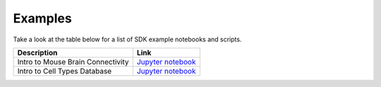 Examples
========

Take a look at the table below for a list of SDK example notebooks and scripts.

================================= ============================================================
Description                       Link
================================= ============================================================
Intro to Mouse Brain Connectivity `Jupyter notebook <examples/nb/mouse_connectivity.html>`_
Intro to Cell Types Database      `Jupyter notebook <examples/nb/cell_types.html>`_
================================= ============================================================
